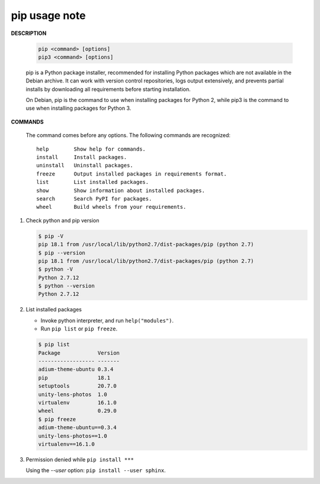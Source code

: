 **************
pip usage note
**************

**DESCRIPTION**

   .. code-block:: sh

      pip <command> [options]
      pip3 <command> [options]

   pip is a Python package installer, recommended for installing Python packages which are not 
   available in the Debian archive. It can work with version control repositories, logs output 
   extensively, and prevents partial installs by downloading all requirements before starting 
   installation.

   On Debian, pip is the command to use when installing packages for Python 2, while pip3 is the  
   command to use when installing packages for Python 3.

**COMMANDS**

      The command comes before any options.  
      The following commands are recognized::

         help        Show help for commands.
         install     Install packages.
         uninstall   Uninstall packages.
         freeze      Output installed packages in requirements format.
         list        List installed packages.
         show        Show information about installed packages.
         search      Search PyPI for packages.
         wheel       Build wheels from your requirements.

#. Check python and pip version
   
   .. code-block:: sh

      $ pip -V
      pip 18.1 from /usr/local/lib/python2.7/dist-packages/pip (python 2.7)
      $ pip --version
      pip 18.1 from /usr/local/lib/python2.7/dist-packages/pip (python 2.7)
      $ python -V
      Python 2.7.12
      $ python --version
      Python 2.7.12

#. List installed packages
   
   * Invoke python interpreter, and run ``help("modules")``.
   * Run ``pip list`` or ``pip freeze``.
   
   .. code-block:: sh

      $ pip list
      Package            Version
      ------------------ -------
      adium-theme-ubuntu 0.3.4  
      pip                18.1   
      setuptools         20.7.0 
      unity-lens-photos  1.0    
      virtualenv         16.1.0 
      wheel              0.29.0 
      $ pip freeze
      adium-theme-ubuntu==0.3.4
      unity-lens-photos==1.0
      virtualenv==16.1.0

#. Permission denied while ``pip install ***``
   
   Using the `--user` option: ``pip install --user sphinx``.

